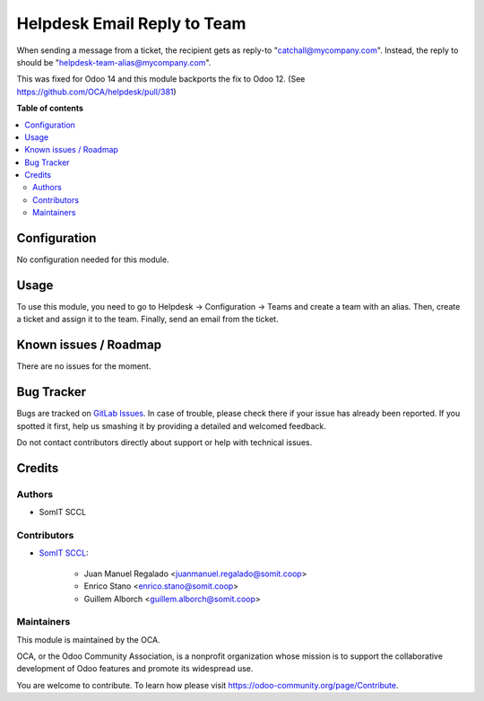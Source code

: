 ##############################
 Helpdesk Email Reply to Team
##############################

When sending a message from a ticket, the recipient gets as reply-to
"catchall@mycompany.com". Instead, the reply to should be
"helpdesk-team-alias@mycompany.com".

This was fixed for Odoo 14 and this module backports the fix to Odoo 12.
(See https://github.com/OCA/helpdesk/pull/381)

**Table of contents**

.. contents::
   :local:

***************
 Configuration
***************

No configuration needed for this module.

*******
 Usage
*******

To use this module, you need to go to Helpdesk -> Configuration ->
Teams and create a team with an alias. Then, create a ticket and assign
it to the team. Finally, send an email from the ticket.

************************
 Known issues / Roadmap
************************

There are no issues for the moment.

*************
 Bug Tracker
*************

Bugs are tracked on `GitLab Issues
<https://gitlab.com/somitcoop/erp-research/odoo-helpdesk/-/issues>`_. In
case of trouble, please check there if your issue has already been
reported. If you spotted it first, help us smashing it by providing a
detailed and welcomed feedback.

Do not contact contributors directly about support or help with
technical issues.

*********
 Credits
*********

Authors
=======

-  SomIT SCCL

Contributors
============

-  `SomIT SCCL <https://somit.coop>`_:

      -  Juan Manuel Regalado <juanmanuel.regalado@somit.coop>
      -  Enrico Stano <enrico.stano@somit.coop>
      -  Guillem Alborch <guillem.alborch@somit.coop>

Maintainers
===========

This module is maintained by the OCA.

.. image:: https://odoo-community.org/logo.png
   :alt: Odoo Community Association
   :target: https://odoo-community.org

OCA, or the Odoo Community Association, is a nonprofit organization
whose mission is to support the collaborative development of Odoo
features and promote its widespread use.

You are welcome to contribute. To learn how please visit
https://odoo-community.org/page/Contribute.
